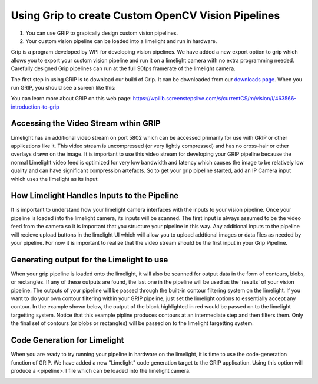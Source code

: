 ﻿Using Grip to create Custom OpenCV Vision Pipelines
====================================================

.. Summary

1. You can use GRIP to grapically design custom vision pipelines.
2. Your custom vision pipeline can be loaded into a limelight and run in hardware.

Grip is a program developed by WPI for developing vision pipelines.  We have added a new export option to grip which allows you to export your custom vision pipeline and run it on a limelight camera with no extra programming needed.  Carefully designed Grip pipelines can run at the full 90fps framerate of the limelight camera.  

.. _downloads page: https://limelightvision.io/pages/downloads

The first step in using GRIP is to download our build of Grip.  It can be downloaded from our `downloads page`_.  When you run GRIP, you should see a screen like this:  

.. image:: img/Grip.jpg

You can learn more about GRIP on this web page:
https://wpilib.screenstepslive.com/s/currentCS/m/vision/l/463566-introduction-to-grip

Accessing the Video Stream wthin GRIP
~~~~~~~~~~~~~~~~~~~~~~~~~~~~~~~~~~~~~
Limelight has an additional video stream on port 5802 which can be accessed primarily for use with GRIP or other applications like it.  This video stream is uncompressed (or very lightly compressed) and has no cross-hair or other overlays drawn on the image.  It is important to use this video stream for developing your GRIP pipeline because the normal Limelight video feed is optimized for very low bandwidth and latency which causes the image to be relatively low quality and can have significant compression artefacts.  So to get your grip pipeline started, add an IP Camera input which uses the limelight as its input:

.. image:: img/Grip_Add_IPCamera.jpg

How Limelight Handles Inputs to the Pipeline
~~~~~~~~~~~~~~~~~~~~~~~~~~~~~~~~~~~~~~~~~~~~
It is important to understand how your limelight camera interfaces with the inputs to your vision pipeline.  Once your pipeline is loaded into the limelight camera, its inputs will be scanned.  The first input is always assumed to be the video feed from the camera so it is important that you structure your pipeline in this way.  Any additional inputs to the pipeline will recieve upload buttons in the limelight UI which will allow you to upload addtional images or data files as needed by your pipeline.  For now it is important to realize that the video stream should be the first input in your Grip Pipeline.

Generating output for the Limelight to use
~~~~~~~~~~~~~~~~~~~~~~~~~~~~~~~~~~~~~~~~~~
When your grip pipeline is loaded onto the limelight, it will also be scanned for output data in the form of contours, blobs, or rectangles.  If any of these outputs are found, the last one in the pipeline will be used as the 'results' of your vision pipeline.  The outputs of your pipeline will be passed through the built-in contour filtering system on the limelight.  If you want to do your own contour filtering within your GRIP pipeline, just set the limelight options to essentially accept any contour.  In the example shown below, the output of the block highlighted in red would be passed on to the limelight targetting system.  Notice that this example pipline produces contours at an intermediate step and then filters them.  Only the final set of contours (or blobs or rectangles) will be passed on to the limelight targetting system.

.. image:: img/Grip_SimplePipeline.jpg

Code Generation for Limelight
~~~~~~~~~~~~~~~~~~~~~~~~~~~~~
When you are ready to try running your pipeline in hardware on the limelight, it is time to use the code-generation function of GRIP.  We have added a new "Limelight" code generation target to the GRIP application.  Using this option will produce a <pipeline>.ll file which can be loaded into the limelight camera.  

.. image:: img/Grip_CodeGeneration.jpg

